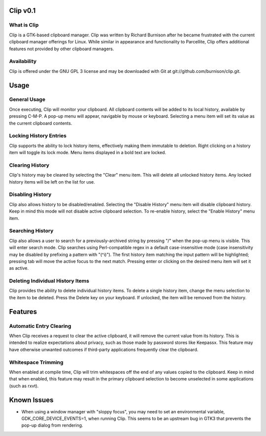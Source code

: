 Clip v0.1
=========

What is Clip
------------

Clip is a GTK-based clipboard manager. Clip was written by Richard Burnison after he became frustrated with the current
clipboard manager offerings for Linux. While similar in appearance and functionality to Parcellite, Clip offers
additional features not provided by other clipboard managers.

Availability
------------

Clip is offered under the GNU GPL 3 license and may be downloaded with Git at git://github.com/burnison/clip.git.



Usage
=====

General Usage
-------------

Once executing, Clip will monitor your clipboard. All clipboard contents will be added to its local history, available
by pressing C-M-P. A pop-up menu will appear, navigable by mouse or keyboard. Selecting a menu item will set its value
as the current clipboard contents.

Locking History Entries
-----------------------

Clip supports the ability to lock history items, effectively making them immutable to deletion. Right clicking on a
history item will toggle its lock mode. Menu items displayed in a bold text are locked.

Clearing History
----------------

Clip's history may be cleared by selecting the "Clear" menu item. This will delete all unlocked history items. Any
locked history items will be left on the list for use.

Disabling History
-----------------

Clip also allows history to be disabled/enabled. Selecting the "Disable History" menu item will disable clipboard
history. Keep in mind this mode will not disable active clipboard selection. To re-enable history, select the "Enable
History" menu item.

Searching History
-----------------

Clip also allows a user to search for a previously-archived string by pressing "/" when the pop-up menu is visible. This
will enter search mode. Clip searches using Perl-compatible regex in a default case-insensitive mode (case insensitivity
may be disabled by prefixing a pattern with "(^i)"). The first history item matching the input pattern will be
highlighted; pressing tab will move the active focus to the next match. Pressing enter or clicking on the desired menu
item will set it as active.

Deleting Individual History Items
---------------------------------

Clip provides the ability to delete individual history items. To delete a single history item, change the menu selection
to the item to be deleted. Press the Delete key on your keyboard. If unlocked, the item will be removed from the
history.



Features
========

Automatic Entry Clearing
------------------------

When Clip receives a request to clear the active clipboard, it will remove the current value from its history. This is
intended to realize expectations about privacy, such as those made by password stores like Keepassx. This feature may
have otherwise unwanted outcomes if third-party applications frequently clear the clipboard.

Whitespace Trimming
-------------------

When enabled at compile time, Clip will trim whitespaces off the end of any values copied to the clipboard. Keep in mind
that when enabled, this feature may result in the primary clipboard selection to become unselected in some applications
(such as rxvt).



Known Issues
============

* When using a window manager with "sloppy focus", you may need to set an environmental variable,
  GDK_CORE_DEVICE_EVENTS=1, when running Clip. This seems to be an upstream bug in GTK3 that prevents
  the pop-up dialog from rendering.

